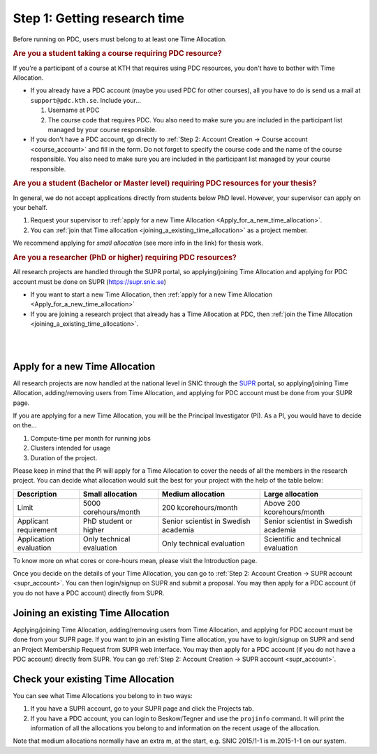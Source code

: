 .. index:: get_research_time
.. _get_research_time:

Step 1: Getting research time
=============================

.. centered::
   *It is easy to become a user at PDC, just follow these instructions.*

Before running on PDC, users must belong to at least one Time Allocation. 


.. rubric:: Are you a student taking a course requiring PDC resource?

If you're a participant of a course at KTH that requires using PDC resources, you don't have to bother with Time Allocation.

* If you already have a PDC account (maybe you used PDC for other courses), 
  all you have to do is send us a mail at ``support@pdc.kth.se``. 
  Include your...
  
  #. Username at PDC
  #. The course code that requires PDC. 
     You also need to make sure you are included in the participant list managed by your course responsible.

* If you don't have a PDC account, go directly to :ref:`Step 2: Account Creation -> Course account <course_account>` 
  and fill in the form. Do not forget to specify the course code and the name of the course responsible. 
  You also need to make sure you are included in the participant list managed by your course responsible.

.. rubric:: Are you a student (Bachelor or Master level) requiring PDC resources for your thesis?

In general, we do not accept applications directly from students below PhD level. However, your supervisor can apply on your behalf.

#. Request your supervisor to :ref:`apply for a new Time Allocation <Apply_for_a_new_time_allocation>`. 
#. You can :ref:`join that Time allocation <joining_a_existing_time_allocation>` as a project member. 

We recommend applying for *small allocation* (see more info in the link) for thesis work.

.. rubric:: Are you a researcher (PhD or higher) requiring PDC resources?

All research projects are handled through the SUPR portal,
so applying/joining Time Allocation and applying for PDC account must be done on SUPR (https://supr.snic.se)
	    
* If you want to start a new Time Allocation, then :ref:`apply for a new Time Allocation <Apply_for_a_new_time_allocation>`
* If you are joining a research project that already has a Time Allocation at PDC, then :ref:`join the Time Allocation <joining_a_existing_time_allocation>`.


|
|

.. TODO: Make red arrows as hyperlinks to pages.
.. Shouldn't be here. Maybe in running research section. Acknowledge your SNAC/PDC time allocation https://drive.google.com/uc?id=0BxYU3X5kGVqrYW1xTkRnQXRqRU0

.. graphviz::

   digraph structs {
   
     subgraph cluster1 {
     style=invis; 
     color=white;
     edge [color=white];
    
     user_phd [shape=box,color=white,fixedsize=true,height=2,width=2,label=
     <
       <table border="0">
         <tr>
           <td fixedsize="true" width="100" height="100" border="0"><img src="documents/starting/get_research_time/icons/researcher.png"/></td>
         </tr>
         <tr>
           <td>Researcher <br /> (PhD)</td>
         </tr>
       </table>
     >];

     user_student [shape=record,color=white,fixedsize=true,height=2,width=2,label=
     <
       <table border="0">
         <tr>
           <td fixedsize="true" width="100" height="100" border="0"><img src="documents/starting/get_research_time/icons/student.png"/></td>
         </tr>
         <tr>
           <td>Student <br /> (MSc/Course)</td>
         </tr>
       </table>
     >];

     user_industry [shape=record,href="www.google.com",color=white,fixedsize=true,height=2,width=2,label=
     <
       <table border="0">
         <tr>
           <td fixedsize="true" width="100" height="100" border="0"><img src="documents/starting/get_research_time/icons/industry.png"/></td>
         </tr>
         <tr>
           <td>Special account <br /> (PRACE, Scania, ..)</td>
         </tr>
       </table>
     >];  
     
     user_phd -> user_student;
     user_student -> user_industry;
     }


     subgraph cluster0 {
     rank=same;
     style=invis; 
     node [shape=record];

     struct1 [border=0,shape=box,fixedsize=true,height=0.7,width=2.2,label=
     <
       <table border="0">
         <tr>
           <td fixedsize="true" width="150" height="30" border="0"><img src="documents/starting/get_research_time/icons/snic.png"/></td>
         </tr>
       </table>
     >];
     
     struct3 [shape=box,fontsize=20,fontsize=20,fixedsize=true,height=4,width=2.5,label=
     <
       <table border="0">
         <tr>
           <td> PDC Centre <br/><br/></td>
         </tr>
         <tr>
           <td fixedsize="true" width="75" height="75" border="0"><img src="documents/starting/get_research_time/icons/pdc.png"/></td>
         </tr>
         <tr>
           <td fixedsize="true" width="120" height="75" border="0"><img src="documents/starting/get_research_time/icons/pdc_cluster.png"/></td>
         </tr>
       </table>
     >, href="www.google.com"];

     struct2 [shape=box,fontsize=20,fixedsize=true,height=4,width=2.5,label=
     <
       <table border="0">
         <tr>
           <td> Other HPC Centres <br/><br/> </td>
         </tr>
         <tr>
           <td fixedsize="true" width="70" height="30" border="0"><img src="documents/starting/get_research_time/icons/nsc.png"/></td>
         </tr>
         <tr>
           <td fixedsize="true" width="100" height="30" border="0"><img src="documents/starting/get_research_time/icons/hpc2n.png"/></td>
         </tr>
         <tr>
           <td fixedsize="true" width="70" height="50" border="0"><img src="documents/starting/get_research_time/icons/lunarc.png"/></td>
         </tr>
         <tr>
           <td fixedsize="true" width="120" height="30" border="0"><img src="documents/starting/get_research_time/icons/UPPMAX.png"/></td>
         </tr>
         <tr>
           <td fixedsize="true" width="120" height="30" border="0"><img src="documents/starting/get_research_time/icons/C3SE.png"/></td>
         </tr>
       </table>
     >];

     }

     { rank=same; struct1; user_phd; }
     { rank=same; struct2; user_industry; }
     { rank=same; struct3; user_industry; }

     struct1 -> struct2 [penwidth=2];
     struct1 -> struct3 [penwidth=2];    

     edge[constraint=false];
     user_phd -> struct1 [penwidth=3, fontcolor=red, color=red, label="Apply via SUPR account"];
     user_student -> struct3 [penwidth=3, fontcolor=red, color=red, label="Apply for PDC account"];
     user_industry -> struct3 [penwidth=3, fontcolor=red, color=red, label="Contact PDC directly"];   
     
     }

.. _Apply_for_a_new_time_allocation:
     
Apply for a new Time Allocation
-------------------------------

All research projects are now handled at the national level in SNIC through the `SUPR <https://supr.snic.se/>`_ portal, 
so applying/joining Time Allocation, adding/removing users from Time Allocation,
and applying for PDC account must be done from your SUPR page.

If you are applying for a new Time Allocation, you will be the Principal Investigator (PI). As a PI,
you would have to decide on the...

#. Compute-time per month for running jobs
#. Clusters intended for usage
#. Duration of the project.

Please keep in mind that the PI will apply for a Time Allocation to cover the needs of all the members in the research project. 
You can decide what allocation would suit the best for your project with the help of the table below:

========================= ==================================== ==================================== ====================================
Description                          Small allocation                     Medium allocation                    Large allocation
========================= ==================================== ==================================== ====================================
Limit                     5000 corehours/month                 200 kcorehours/month                 Above 200 kcorehours/month
Applicant requirement     PhD student or higher                Senior scientist in Swedish academia Senior scientist in Swedish academia
Application evaluation    Only technical evaluation            Only technical evaluation            Scientific and technical evaluation
========================= ==================================== ==================================== ====================================

.. Add to large allocation, application evaluation: Evidence of successful work at a medium level needed. Performed by SNAC twice a year   


To know more on what cores or core-hours mean, please visit the Introduction page.


Once you decide on the details of your Time Allocation, you can go to :ref:`Step 2: Account Creation -> SUPR account <supr_account>`. 
You can then login/signup on SUPR and submit a proposal. You may then apply for a PDC account (if you do not have a PDC account)
directly from SUPR.

.. _joining_a_existing_time_allocation:

Joining an existing Time Allocation
-----------------------------------

Applying/joining Time Allocation, adding/removing users from Time Allocation, and applying for PDC account must be done from your SUPR page.
If you want to join an existing Time allocation, you have to login/signup on SUPR and send an Project Membership Request from SUPR web interface. 
You may then apply for a PDC account (if you do not have a PDC account) directly from SUPR. 
You can go :ref:`Step 2: Account Creation -> SUPR account <supr_account>`.


Check your existing Time Allocation
-----------------------------------

You can see what Time Allocations you belong to in two ways:

#. If you have a SUPR account, go to your SUPR page and click the Projects tab.
#. If you have a PDC account, you can login to Beskow/Tegner and use the ``projinfo`` command.
   It will print the information of all the allocations you belong to and information on the recent usage of the allocation.

Note that medium allocations normally have an extra m, at the start, e.g. SNIC 2015/1-1 is m.2015-1-1 on our system.

